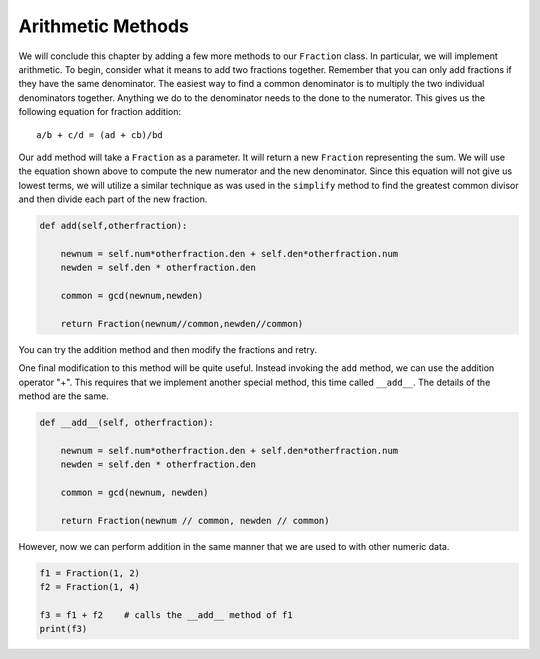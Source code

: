 ..  Copyright (C)  Brad Miller, David Ranum, Jeffrey Elkner, Peter Wentworth, Allen B. Downey, Chris
    Meyers, and Dario Mitchell. Permission is granted to copy, distribute
    and/or modify this document under the terms of the GNU Free Documentation
    License, Version 1.3 or any later version published by the Free Software
    Foundation; with Invariant Sections being Forward, Prefaces, and
    Contributor List, no Front-Cover Texts, and no Back-Cover Texts. A copy of
    the license is included in the section entitled "GNU Free Documentation
    License".

Arithmetic Methods
------------------

We will conclude this chapter by adding a few more methods to our ``Fraction`` class. In particular, we will implement
arithmetic. To begin, consider what it means to add two fractions together.
Remember that you can only add fractions if they have the same denominator. The easiest way to find a common denominator is
to multiply the two individual denominators together. Anything we do to the denominator needs to the done to the numerator. This gives us the following equation for fraction addition::

     a/b + c/d = (ad + cb)/bd


Our ``add`` method will take a ``Fraction`` as a parameter. It will return a new ``Fraction`` representing the sum. We
will use the equation shown above to compute the new numerator and the new denominator. Since this equation will not
give us lowest terms, we will utilize a similar technique as was used in the ``simplify`` method to find the
greatest common divisor and then divide each part of the new fraction.

.. sourcecode:: python

	def add(self,otherfraction):

	    newnum = self.num*otherfraction.den + self.den*otherfraction.num
	    newden = self.den * otherfraction.den

	    common = gcd(newnum,newden)

	    return Fraction(newnum//common,newden//common)

You can try the addition method and then modify the fractions and retry.


.. activecode:: fractions_add1

    def gcd(m, n):
        while m % n != 0:
            oldm = m
            oldn = n

            m = oldn
            n = oldm % oldn

        return n

    class Fraction:

        def __init__(self, top, bottom):

            self.num = top        # the numerator is on top
            self.den = bottom     # the denominator is on the bottom

        def __str__(self):
            return str(self.num) + "/" + str(self.den)

        def simplify(self):
            common = gcd(self.num, self.den)

            self.num = self.num // common
            self.den = self.den // common

        def add(self,otherfraction):

            newnum = self.num*otherfraction.den + self.den*otherfraction.num
            newden = self.den * otherfraction.den

            common = gcd(newnum, newden)

            return Fraction(newnum // common, newden // common)

    f1 = Fraction(1, 2)
    f2 = Fraction(1, 4)

    f3 = f1.add(f2)
    print(f3)


One final modification to this method will be quite useful. Instead invoking the ``add`` method, we can use the
addition operator "+".  This requires that we implement another special method, this time called ``__add__``.
The details of the method are the same.

.. sourcecode:: python

	def __add__(self, otherfraction):

	    newnum = self.num*otherfraction.den + self.den*otherfraction.num
	    newden = self.den * otherfraction.den

	    common = gcd(newnum, newden)

	    return Fraction(newnum // common, newden // common)

However, now we can perform addition in the same manner that we are used to with other numeric data.

.. sourcecode:: python

	f1 = Fraction(1, 2)
	f2 = Fraction(1, 4)

	f3 = f1 + f2    # calls the __add__ method of f1
	print(f3)	
